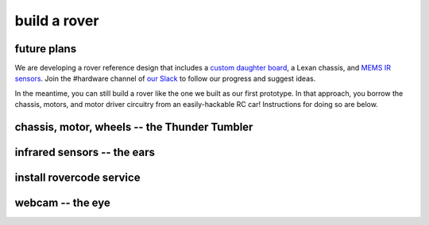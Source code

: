 build a rover
===============

future plans
-------------
We are developing a rover reference design that includes a `custom daughter
board <https://upverter.com/ductape/084de978df61d3cb/rovercode/>`_, a Lexan
chassis, and `MEMS IR sensors
<https://upverter.com/ductape/aef33f7c39fd29d5/rovercode-prox-sensor/>`_. Join
the #hardware channel of `our Slack <http://chat.rovercode.com>`_ to
follow our progress and suggest ideas.

In the meantime, you can still build a rover like the one we built as our
first prototype. In that approach, you borrow the chassis, motors, and motor
driver circuitry from an easily-hackable RC car! Instructions for doing so
are below.

chassis, motor, wheels -- the Thunder Tumbler
-----------------------------------------------

infrared sensors -- the ears
-----------------------------

install rovercode service
--------------------------

webcam -- the eye
-------------------
